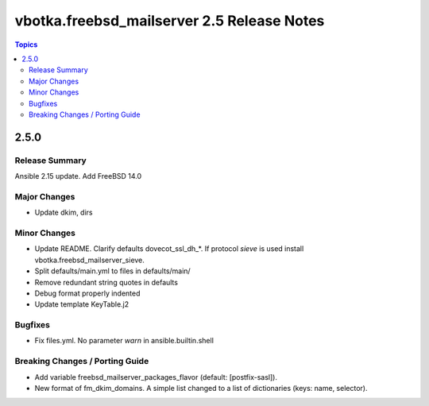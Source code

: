 ===========================================
vbotka.freebsd_mailserver 2.5 Release Notes
===========================================

.. contents:: Topics


2.5.0
=====

Release Summary
---------------
Ansible 2.15 update. Add FreeBSD 14.0

Major Changes
-------------
* Update dkim, dirs

Minor Changes
-------------
* Update README. Clarify defaults dovecot_ssl_dh_*. If protocol
  *sieve* is used install vbotka.freebsd_mailserver_sieve.
* Split defaults/main.yml to files in defaults/main/
* Remove redundant string quotes in defaults
* Debug format properly indented
* Update template KeyTable.j2

Bugfixes
--------
* Fix files.yml. No parameter *warn* in ansible.builtin.shell

Breaking Changes / Porting Guide
--------------------------------
* Add variable freebsd_mailserver_packages_flavor (default:
  [postfix-sasl]).
* New format of fm_dkim_domains. A simple list changed to a list of
  dictionaries (keys: name, selector).
